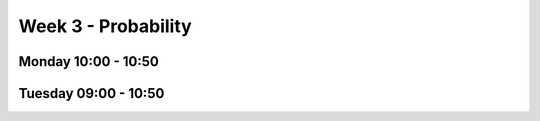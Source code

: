 ====================
Week 3 - Probability
====================


Monday 10:00 - 10:50
--------------------


Tuesday 09:00 - 10:50
---------------------
